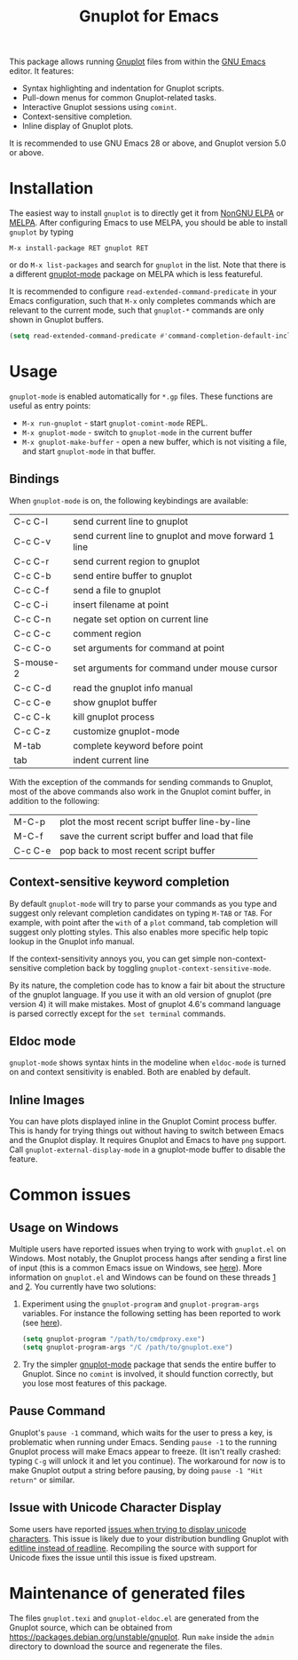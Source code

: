 #+TITLE: Gnuplot for Emacs

#+html: <a href="https://www.gnu.org/software/emacs/"><img alt="GNU Emacs" src="https://github.com/minad/corfu/blob/screenshots/emacs.svg?raw=true"/></a>
#+html: <a href="https://elpa.nongnu.org/nongnu/gnuplot.html"><img alt="NonGNU ELPA" src="https://elpa.nongnu.org/nongnu/gnuplot.svg"/></a>
#+html: <a href="https://elpa.nongnu.org/nongnu-devel/gnuplot.html"><img alt="NonGNU-devel ELPA" src="https://elpa.nongnu.org/nongnu-devel/gnuplot.svg"/></a>
#+html: <a href="https://melpa.org/#/gnuplot"><img alt="MELPA" src="https://melpa.org/packages/gnuplot-badge.svg"/></a>
#+html: <a href="https://stable.melpa.org/#/gnuplot"><img alt="MELPA Stable" src="https://stable.melpa.org/packages/gnuplot-badge.svg"/></a>

This package allows running [[http://www.gnuplot.info/][Gnuplot]] files from within the [[https://www.gnu.org/software/emacs/][GNU Emacs]] editor. It
features:

- Syntax highlighting and indentation for Gnuplot scripts.
- Pull-down menus for common Gnuplot-related tasks.
- Interactive Gnuplot sessions using =comint=.
- Context-sensitive completion.
- Inline display of Gnuplot plots.

It is recommended to use GNU Emacs 28 or above, and Gnuplot version 5.0 or
above.

* Installation

The easiest way to install =gnuplot= is to directly get it from [[https://elpa.nongnu.org/][NonGNU ELPA]] or
[[http://melpa.org][MELPA]]. After configuring Emacs to use MELPA, you should be able to install
=gnuplot= by typing

: M-x install-package RET gnuplot RET

or do =M-x list-packages= and search for =gnuplot= in the list. Note that there is a
different [[https://github.com/mkmcc/gnuplot-mode][gnuplot-mode]] package on MELPA which is less featureful.

It is recommended to configure =read-extended-command-predicate= in your Emacs
configuration, such that =M-x= only completes commands which are relevant to the
current mode, such that =gnuplot-*= commands are only shown in Gnuplot buffers.

#+begin_src emacs-lisp
(setq read-extended-command-predicate #'command-completion-default-include-p)
#+end_src

* Usage

=gnuplot-mode= is enabled automatically for =*.gp= files. These functions are useful
as entry points:

- =M-x run-gnuplot= - start =gnuplot-comint-mode= REPL.
- =M-x gnuplot-mode= - switch to =gnuplot-mode= in the current buffer
- =M-x gnuplot-make-buffer= - open a new buffer, which is not visiting a file, and
  start =gnuplot-mode= in that buffer.

** Bindings

When =gnuplot-mode= is on, the following keybindings are available:

| C-c C-l   | send current line to gnuplot                         |
| C-c C-v   | send current line to gnuplot and move forward 1 line |
| C-c C-r   | send current region to gnuplot                       |
| C-c C-b   | send entire buffer to gnuplot                        |
| C-c C-f   | send a file to gnuplot                               |
| C-c C-i   | insert filename at point                             |
| C-c C-n   | negate set option on current line                    |
| C-c C-c   | comment region                                       |
| C-c C-o   | set arguments for command at point                   |
| S-mouse-2 | set arguments for command under mouse cursor         |
| C-c C-d   | read the gnuplot info manual                         |
| C-c C-e   | show gnuplot buffer                                  |
| C-c C-k   | kill gnuplot process                                 |
| C-c C-z   | customize gnuplot-mode                               |
| M-tab     | complete keyword before point                        |
| tab       | indent current line                                  |

With the exception of the commands for sending commands to Gnuplot, most of the
above commands also work in the Gnuplot comint buffer, in addition to the
following:

| M-C-p   | plot the most recent script buffer line-by-line   |
| M-C-f   | save the current script buffer and load that file |
| C-c C-e | pop back to most recent script buffer             |

** Context-sensitive keyword completion

By default =gnuplot-mode= will try to parse your commands as you type and suggest
only relevant completion candidates on typing =M-TAB= or =TAB=. For example, with
point after the =with= of a =plot= command, tab completion will suggest only
plotting styles. This also enables more specific help topic lookup in the
Gnuplot info manual.

If the context-sensitivity annoys you, you can get simple non-context-sensitive
completion back by toggling =gnuplot-context-sensitive-mode=.

By its nature, the completion code has to know a fair bit about the structure of
the gnuplot language. If you use it with an old version of gnuplot (pre
version 4) it will make mistakes. Most of gnuplot 4.6's command language is
parsed correctly except for the =set terminal= commands.

** Eldoc mode

~gnuplot-mode~ shows syntax hints in the modeline when ~eldoc-mode~ is turned on and
context sensitivity is enabled. Both are enabled by default.

** Inline Images

You can have plots displayed inline in the Gnuplot Comint process buffer. This
is handy for trying things out without having to switch between Emacs and the
Gnuplot display. It requires Gnuplot and Emacs to have =png= support. Call
=gnuplot-external-display-mode= in a gnuplot-mode buffer to disable the feature.

* Common issues

** Usage on Windows

Multiple users have reported issues when trying to work with =gnuplot.el= on
Windows. Most notably, the Gnuplot process hangs after sending a first line of
input (this is a common Emacs issue on Windows, see [[https://www.gnu.org/software/emacs/manual/html_mono/efaq-w32.html#Sub_002dprocesses][here]]). More information on
=gnuplot.el= and Windows can be found on these threads [[https://github.com/emacs-gnuplot/gnuplot/issues/15][1]] and [[https://github.com/emacs-gnuplot/gnuplot/pull/33][2]]. You currently have
two solutions:

1. Experiment using the =gnuplot-program= and =gnuplot-program-args= variables. For
   instance the following setting has been reported to work (see [[https://github.com/emacs-gnuplot/gnuplot/pull/33/files][here]]).

   #+begin_src emacs-lisp
(setq gnuplot-program "/path/to/cmdproxy.exe")
(setq gnuplot-program-args "/C /path/to/gnuplot.exe")
   #+end_src

2. Try the simpler [[https://github.com/mkmcc/gnuplot-mode][gnuplot-mode]] package that sends the entire buffer to Gnuplot.
   Since no =comint= is involved, it should function correctly, but you lose most
   features of this package.

** Pause Command

Gnuplot's =pause -1= command, which waits for the user to press a key, is
problematic when running under Emacs. Sending =pause -1= to the running Gnuplot
process will make Emacs appear to freeze. (It isn't really crashed: typing =C-g=
will unlock it and let you continue). The workaround for now is to make Gnuplot
output a string before pausing, by doing =pause -1 "Hit return"= or similar.

** Issue with Unicode Character Display

Some users have reported [[https://github.com/emacs-gnuplot/gnuplot/issues/39][issues when trying to display unicode characters]]. This
issue is likely due to your distribution bundling Gnuplot with [[https://unix.stackexchange.com/questions/496206/unicode-in-gnuplot-terminal/496245#496245][editline instead
of readline]]. Recompiling the source with support for Unicode fixes the issue
until this issue is fixed upstream.

* Maintenance of generated files

The files ~gnuplot.texi~ and ~gnuplot-eldoc.el~ are generated from the Gnuplot
source, which can be obtained from https://packages.debian.org/unstable/gnuplot.
Run ~make~ inside the ~admin~ directory to download the source and regenerate the
files.
